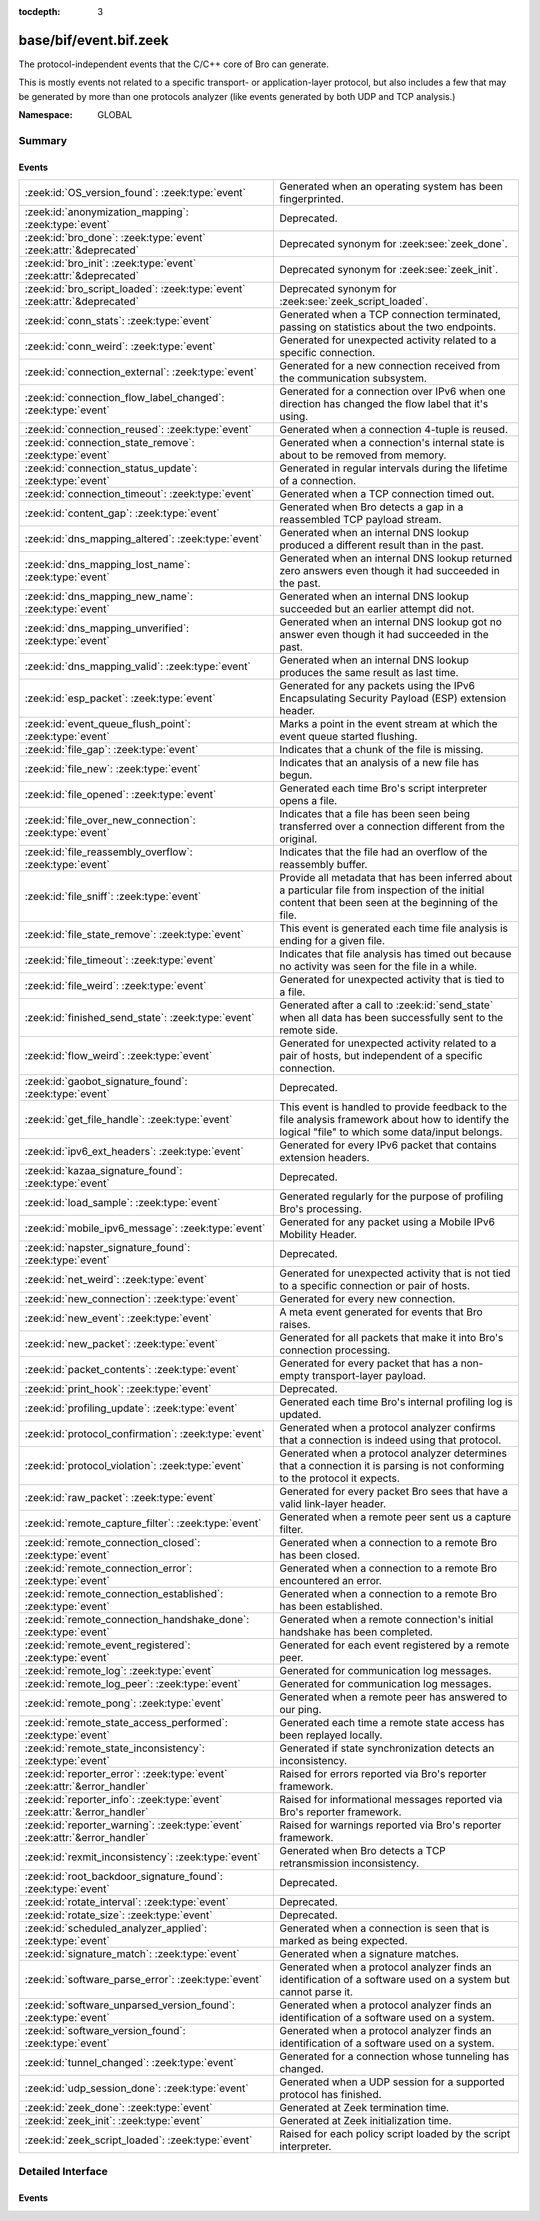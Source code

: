 :tocdepth: 3

base/bif/event.bif.zeek
=======================
.. zeek:namespace:: GLOBAL

The protocol-independent events that the C/C++ core of Bro can generate.

This is mostly events not related to a specific transport- or
application-layer protocol, but also includes a few that may be generated
by more than one protocols analyzer (like events generated by both UDP and
TCP analysis.)

:Namespace: GLOBAL

Summary
~~~~~~~
Events
######
=========================================================================== =============================================================================
:zeek:id:`OS_version_found`: :zeek:type:`event`                             Generated when an operating system has been fingerprinted.
:zeek:id:`anonymization_mapping`: :zeek:type:`event`                        Deprecated.
:zeek:id:`bro_done`: :zeek:type:`event` :zeek:attr:`&deprecated`            Deprecated synonym for :zeek:see:`zeek_done`.
:zeek:id:`bro_init`: :zeek:type:`event` :zeek:attr:`&deprecated`            Deprecated synonym for :zeek:see:`zeek_init`.
:zeek:id:`bro_script_loaded`: :zeek:type:`event` :zeek:attr:`&deprecated`   Deprecated synonym for :zeek:see:`zeek_script_loaded`.
:zeek:id:`conn_stats`: :zeek:type:`event`                                   Generated when a TCP connection terminated, passing on statistics about the
                                                                            two endpoints.
:zeek:id:`conn_weird`: :zeek:type:`event`                                   Generated for unexpected activity related to a specific connection.
:zeek:id:`connection_external`: :zeek:type:`event`                          Generated for a new connection received from the communication subsystem.
:zeek:id:`connection_flow_label_changed`: :zeek:type:`event`                Generated for a connection over IPv6 when one direction has changed
                                                                            the flow label that it's using.
:zeek:id:`connection_reused`: :zeek:type:`event`                            Generated when a connection 4-tuple is reused.
:zeek:id:`connection_state_remove`: :zeek:type:`event`                      Generated when a connection's internal state is about to be removed from
                                                                            memory.
:zeek:id:`connection_status_update`: :zeek:type:`event`                     Generated in regular intervals during the lifetime of a connection.
:zeek:id:`connection_timeout`: :zeek:type:`event`                           Generated when a TCP connection timed out.
:zeek:id:`content_gap`: :zeek:type:`event`                                  Generated when Bro detects a gap in a reassembled TCP payload stream.
:zeek:id:`dns_mapping_altered`: :zeek:type:`event`                          Generated when an internal DNS lookup produced a different result than in
                                                                            the past.
:zeek:id:`dns_mapping_lost_name`: :zeek:type:`event`                        Generated when an internal DNS lookup returned zero answers even though it
                                                                            had succeeded in the past.
:zeek:id:`dns_mapping_new_name`: :zeek:type:`event`                         Generated when an internal DNS lookup succeeded but an earlier attempt
                                                                            did not.
:zeek:id:`dns_mapping_unverified`: :zeek:type:`event`                       Generated when an internal DNS lookup got no answer even though it had
                                                                            succeeded in the past.
:zeek:id:`dns_mapping_valid`: :zeek:type:`event`                            Generated when an internal DNS lookup produces the same result as last time.
:zeek:id:`esp_packet`: :zeek:type:`event`                                   Generated for any packets using the IPv6 Encapsulating Security Payload (ESP)
                                                                            extension header.
:zeek:id:`event_queue_flush_point`: :zeek:type:`event`                      Marks a point in the event stream at which the event queue started flushing.
:zeek:id:`file_gap`: :zeek:type:`event`                                     Indicates that a chunk of the file is missing.
:zeek:id:`file_new`: :zeek:type:`event`                                     Indicates that an analysis of a new file has begun.
:zeek:id:`file_opened`: :zeek:type:`event`                                  Generated each time Bro's script interpreter opens a file.
:zeek:id:`file_over_new_connection`: :zeek:type:`event`                     Indicates that a file has been seen being transferred over a connection
                                                                            different from the original.
:zeek:id:`file_reassembly_overflow`: :zeek:type:`event`                     Indicates that the file had an overflow of the reassembly buffer.
:zeek:id:`file_sniff`: :zeek:type:`event`                                   Provide all metadata that has been inferred about a particular file
                                                                            from inspection of the initial content that been seen at the beginning
                                                                            of the file.
:zeek:id:`file_state_remove`: :zeek:type:`event`                            This event is generated each time file analysis is ending for a given file.
:zeek:id:`file_timeout`: :zeek:type:`event`                                 Indicates that file analysis has timed out because no activity was seen
                                                                            for the file in a while.
:zeek:id:`file_weird`: :zeek:type:`event`                                   Generated for unexpected activity that is tied to a file.
:zeek:id:`finished_send_state`: :zeek:type:`event`                          Generated after a call to :zeek:id:`send_state` when all data has been
                                                                            successfully sent to the remote side.
:zeek:id:`flow_weird`: :zeek:type:`event`                                   Generated for unexpected activity related to a pair of hosts, but independent
                                                                            of a specific connection.
:zeek:id:`gaobot_signature_found`: :zeek:type:`event`                       Deprecated.
:zeek:id:`get_file_handle`: :zeek:type:`event`                              This event is handled to provide feedback to the file analysis framework
                                                                            about how to identify the logical "file" to which some data/input
                                                                            belongs.
:zeek:id:`ipv6_ext_headers`: :zeek:type:`event`                             Generated for every IPv6 packet that contains extension headers.
:zeek:id:`kazaa_signature_found`: :zeek:type:`event`                        Deprecated.
:zeek:id:`load_sample`: :zeek:type:`event`                                  Generated regularly for the purpose of profiling Bro's processing.
:zeek:id:`mobile_ipv6_message`: :zeek:type:`event`                          Generated for any packet using a Mobile IPv6 Mobility Header.
:zeek:id:`napster_signature_found`: :zeek:type:`event`                      Deprecated.
:zeek:id:`net_weird`: :zeek:type:`event`                                    Generated for unexpected activity that is not tied to a specific connection
                                                                            or pair of hosts.
:zeek:id:`new_connection`: :zeek:type:`event`                               Generated for every new connection.
:zeek:id:`new_event`: :zeek:type:`event`                                    A meta event generated for events that Bro raises.
:zeek:id:`new_packet`: :zeek:type:`event`                                   Generated for all packets that make it into Bro's connection processing.
:zeek:id:`packet_contents`: :zeek:type:`event`                              Generated for every packet that has a non-empty transport-layer payload.
:zeek:id:`print_hook`: :zeek:type:`event`                                   Deprecated.
:zeek:id:`profiling_update`: :zeek:type:`event`                             Generated each time Bro's internal profiling log is updated.
:zeek:id:`protocol_confirmation`: :zeek:type:`event`                        Generated when a protocol analyzer confirms that a connection is indeed
                                                                            using that protocol.
:zeek:id:`protocol_violation`: :zeek:type:`event`                           Generated when a protocol analyzer determines that a connection it is parsing
                                                                            is not conforming to the protocol it expects.
:zeek:id:`raw_packet`: :zeek:type:`event`                                   Generated for every packet Bro sees that have a valid link-layer header.
:zeek:id:`remote_capture_filter`: :zeek:type:`event`                        Generated when a remote peer sent us a capture filter.
:zeek:id:`remote_connection_closed`: :zeek:type:`event`                     Generated when a connection to a remote Bro has been closed.
:zeek:id:`remote_connection_error`: :zeek:type:`event`                      Generated when a connection to a remote Bro encountered an error.
:zeek:id:`remote_connection_established`: :zeek:type:`event`                Generated when a connection to a remote Bro has been established.
:zeek:id:`remote_connection_handshake_done`: :zeek:type:`event`             Generated when a remote connection's initial handshake has been completed.
:zeek:id:`remote_event_registered`: :zeek:type:`event`                      Generated for each event registered by a remote peer.
:zeek:id:`remote_log`: :zeek:type:`event`                                   Generated for communication log messages.
:zeek:id:`remote_log_peer`: :zeek:type:`event`                              Generated for communication log messages.
:zeek:id:`remote_pong`: :zeek:type:`event`                                  Generated when a remote peer has answered to our ping.
:zeek:id:`remote_state_access_performed`: :zeek:type:`event`                Generated each time a remote state access has been replayed locally.
:zeek:id:`remote_state_inconsistency`: :zeek:type:`event`                   Generated if state synchronization detects an inconsistency.
:zeek:id:`reporter_error`: :zeek:type:`event` :zeek:attr:`&error_handler`   Raised for errors reported via Bro's reporter framework.
:zeek:id:`reporter_info`: :zeek:type:`event` :zeek:attr:`&error_handler`    Raised for informational messages reported via Bro's reporter framework.
:zeek:id:`reporter_warning`: :zeek:type:`event` :zeek:attr:`&error_handler` Raised for warnings reported via Bro's reporter framework.
:zeek:id:`rexmit_inconsistency`: :zeek:type:`event`                         Generated when Bro detects a TCP retransmission inconsistency.
:zeek:id:`root_backdoor_signature_found`: :zeek:type:`event`                Deprecated.
:zeek:id:`rotate_interval`: :zeek:type:`event`                              Deprecated.
:zeek:id:`rotate_size`: :zeek:type:`event`                                  Deprecated.
:zeek:id:`scheduled_analyzer_applied`: :zeek:type:`event`                   Generated when a connection is seen that is marked as being expected.
:zeek:id:`signature_match`: :zeek:type:`event`                              Generated when a signature matches.
:zeek:id:`software_parse_error`: :zeek:type:`event`                         Generated when a protocol analyzer finds an identification of a software
                                                                            used on a system but cannot parse it.
:zeek:id:`software_unparsed_version_found`: :zeek:type:`event`              Generated when a protocol analyzer finds an identification of a software
                                                                            used on a system.
:zeek:id:`software_version_found`: :zeek:type:`event`                       Generated when a protocol analyzer finds an identification of a software
                                                                            used on a system.
:zeek:id:`tunnel_changed`: :zeek:type:`event`                               Generated for a connection whose tunneling has changed.
:zeek:id:`udp_session_done`: :zeek:type:`event`                             Generated when a UDP session for a supported protocol has finished.
:zeek:id:`zeek_done`: :zeek:type:`event`                                    Generated at Zeek termination time.
:zeek:id:`zeek_init`: :zeek:type:`event`                                    Generated at Zeek initialization time.
:zeek:id:`zeek_script_loaded`: :zeek:type:`event`                           Raised for each policy script loaded by the script interpreter.
=========================================================================== =============================================================================


Detailed Interface
~~~~~~~~~~~~~~~~~~
Events
######
.. zeek:id:: OS_version_found

   :Type: :zeek:type:`event` (c: :zeek:type:`connection`, host: :zeek:type:`addr`, OS: :zeek:type:`OS_version`)

   Generated when an operating system has been fingerprinted. Bro uses `p0f
   <http://lcamtuf.coredump.cx/p0f.shtml>`__ to fingerprint endpoints passively,
   and it raises this event for each system identified. The p0f fingerprints are
   defined by :zeek:id:`passive_fingerprint_file`.
   

   :c: The connection.
   

   :host: The host running the reported OS.
   

   :OS: The OS version string.
   
   .. zeek:see:: passive_fingerprint_file software_parse_error
      software_version_found software_unparsed_version_found
      generate_OS_version_event

.. zeek:id:: anonymization_mapping

   :Type: :zeek:type:`event` (orig: :zeek:type:`addr`, mapped: :zeek:type:`addr`)

   Deprecated. Will be removed.

.. zeek:id:: bro_done

   :Type: :zeek:type:`event` ()
   :Attributes: :zeek:attr:`&deprecated`

   Deprecated synonym for :zeek:see:`zeek_done`.

.. zeek:id:: bro_init

   :Type: :zeek:type:`event` ()
   :Attributes: :zeek:attr:`&deprecated`

   Deprecated synonym for :zeek:see:`zeek_init`.

.. zeek:id:: bro_script_loaded

   :Type: :zeek:type:`event` (path: :zeek:type:`string`, level: :zeek:type:`count`)
   :Attributes: :zeek:attr:`&deprecated`

   Deprecated synonym for :zeek:see:`zeek_script_loaded`.

.. zeek:id:: conn_stats

   :Type: :zeek:type:`event` (c: :zeek:type:`connection`, os: :zeek:type:`endpoint_stats`, rs: :zeek:type:`endpoint_stats`)

   Generated when a TCP connection terminated, passing on statistics about the
   two endpoints. This event is always generated when Bro flushes the internal
   connection state, independent of how a connection terminates.
   

   :c: The connection.
   

   :os: Statistics for the originator endpoint.
   

   :rs: Statistics for the responder endpoint.
   
   .. zeek:see:: connection_state_remove

.. zeek:id:: conn_weird

   :Type: :zeek:type:`event` (name: :zeek:type:`string`, c: :zeek:type:`connection`, addl: :zeek:type:`string`)

   Generated for unexpected activity related to a specific connection.  When
   Bro's packet analysis encounters activity that does not conform to a
   protocol's specification, it raises one of the ``*_weird`` events to report
   that. This event is raised if the activity is tied directly to a specific
   connection.
   

   :name: A unique name for the specific type of "weird" situation. Bro's default
         scripts use this name in filtering policies that specify which
         "weirds" are worth reporting.
   

   :c: The corresponding connection.
   

   :addl: Optional additional context further describing the situation.
   
   .. zeek:see:: flow_weird net_weird file_weird
   
   .. note:: "Weird" activity is much more common in real-world network traffic
      than one would intuitively expect. While in principle, any protocol
      violation could be an attack attempt, it's much more likely that an
      endpoint's implementation interprets an RFC quite liberally.

.. zeek:id:: connection_external

   :Type: :zeek:type:`event` (c: :zeek:type:`connection`, tag: :zeek:type:`string`)

   Generated for a new connection received from the communication subsystem.
   Remote peers can inject packets into Bro's packet loop, for example via
   Broccoli.  The communication system
   raises this event with the first packet of a connection coming in this way.
   

   :c: The connection.
   

   :tag: TODO.

.. zeek:id:: connection_flow_label_changed

   :Type: :zeek:type:`event` (c: :zeek:type:`connection`, is_orig: :zeek:type:`bool`, old_label: :zeek:type:`count`, new_label: :zeek:type:`count`)

   Generated for a connection over IPv6 when one direction has changed
   the flow label that it's using.
   

   :c: The connection.
   

   :is_orig: True if the event is raised for the originator side.
   

   :old_label: The old flow label that the endpoint was using.
   

   :new_label: The new flow label that the endpoint is using.
   
   .. zeek:see:: connection_established new_connection

.. zeek:id:: connection_reused

   :Type: :zeek:type:`event` (c: :zeek:type:`connection`)

   Generated when a connection 4-tuple is reused. This event is raised when Bro
   sees a new TCP session or UDP flow using a 4-tuple matching that of an
   earlier connection it still considers active.
   

   :c: The connection.
   
   .. zeek:see:: connection_EOF connection_SYN_packet connection_attempt
      connection_established connection_external connection_finished
      connection_first_ACK connection_half_finished connection_partial_close
      connection_pending connection_rejected connection_reset connection_state_remove
      connection_status_update connection_timeout scheduled_analyzer_applied
      new_connection new_connection_contents partial_connection

.. zeek:id:: connection_state_remove

   :Type: :zeek:type:`event` (c: :zeek:type:`connection`)

   Generated when a connection's internal state is about to be removed from
   memory. Bro generates this event reliably once for every connection when it
   is about to delete the internal state. As such, the event is well-suited for
   script-level cleanup that needs to be performed for every connection.  This
   event is generated not only for TCP sessions but also for UDP and ICMP
   flows.
   

   :c: The connection.
   
   .. zeek:see:: connection_EOF connection_SYN_packet connection_attempt
      connection_established connection_external connection_finished
      connection_first_ACK connection_half_finished connection_partial_close
      connection_pending connection_rejected connection_reset connection_reused
      connection_status_update connection_timeout scheduled_analyzer_applied
      new_connection new_connection_contents partial_connection udp_inactivity_timeout
      tcp_inactivity_timeout icmp_inactivity_timeout conn_stats

.. zeek:id:: connection_status_update

   :Type: :zeek:type:`event` (c: :zeek:type:`connection`)

   Generated in regular intervals during the lifetime of a connection. The
   event is raised each ``connection_status_update_interval`` seconds
   and can be used to check conditions on a regular basis.
   

   :c: The connection.
   
   .. zeek:see:: connection_EOF connection_SYN_packet connection_attempt
      connection_established connection_external connection_finished
      connection_first_ACK connection_half_finished connection_partial_close
      connection_pending connection_rejected connection_reset connection_reused
      connection_state_remove  connection_timeout scheduled_analyzer_applied
      new_connection new_connection_contents partial_connection

.. zeek:id:: connection_timeout

   :Type: :zeek:type:`event` (c: :zeek:type:`connection`)

   Generated when a TCP connection timed out. This event is raised when
   no activity was seen for an interval of at least
   :zeek:id:`tcp_connection_linger`, and either one endpoint has already
   closed the connection or one side never became active.
   

   :c: The connection.
   
   .. zeek:see:: connection_EOF connection_SYN_packet connection_attempt
      connection_established connection_external connection_finished
      connection_first_ACK connection_half_finished connection_partial_close
      connection_pending connection_rejected connection_reset connection_reused
      connection_state_remove connection_status_update
      scheduled_analyzer_applied new_connection new_connection_contents
      partial_connection
   
   .. note::
   
      The precise semantics of this event can be unintuitive as it only
      covers a subset of cases where a connection times out. Often, handling
      :zeek:id:`connection_state_remove` is the better option. That one will be
      generated reliably when an interval of ``tcp_inactivity_timeout`` has
      passed without any activity seen (but also for all other ways a
      connection may terminate).

.. zeek:id:: content_gap

   :Type: :zeek:type:`event` (c: :zeek:type:`connection`, is_orig: :zeek:type:`bool`, seq: :zeek:type:`count`, length: :zeek:type:`count`)

   Generated when Bro detects a gap in a reassembled TCP payload stream. This
   event is raised when Bro, while reassembling a payload stream, determines
   that a chunk of payload is missing (e.g., because the responder has already
   acknowledged it, even though Bro didn't see it).
   

   :c: The connection.
   

   :is_orig: True if the gap is on the originator's side.
   

   :seq: The sequence number where the gap starts.
   

   :length: The number of bytes missing.
   
   .. note::
   
      Content gaps tend to occur occasionally for various reasons, including
      broken TCP stacks. If, however, one finds lots of them, that typically
      means that there is a problem with the monitoring infrastructure such as
      a tap dropping packets, split routing on the path, or reordering at the
      tap.

.. zeek:id:: dns_mapping_altered

   :Type: :zeek:type:`event` (dm: :zeek:type:`dns_mapping`, old_addrs: :zeek:type:`addr_set`, new_addrs: :zeek:type:`addr_set`)

   Generated when an internal DNS lookup produced a different result than in
   the past.  Bro keeps an internal DNS cache for host names and IP addresses
   it has already resolved. This event is generated when a subsequent lookup
   returns a different answer than we have stored in the cache.
   

   :dm: A record describing the new resolver result.
   

   :old_addrs: Addresses that used to be part of the returned set for the query
              described by *dm*, but are not anymore.
   

   :new_addrs: Addresses that were not part of the returned set for the query
              described by *dm*, but now are.
   
   .. zeek:see:: dns_mapping_lost_name dns_mapping_new_name dns_mapping_unverified
      dns_mapping_valid

.. zeek:id:: dns_mapping_lost_name

   :Type: :zeek:type:`event` (dm: :zeek:type:`dns_mapping`)

   Generated when an internal DNS lookup returned zero answers even though it
   had succeeded in the past. Bro keeps an internal DNS cache for host names
   and IP addresses it has already resolved. This event is generated when
   on a subsequent lookup we receive an answer that is empty even
   though we have already stored a result in the cache.
   

   :dm: A record describing the old resolver result.
   
   .. zeek:see:: dns_mapping_altered dns_mapping_new_name dns_mapping_unverified
      dns_mapping_valid

.. zeek:id:: dns_mapping_new_name

   :Type: :zeek:type:`event` (dm: :zeek:type:`dns_mapping`)

   Generated when an internal DNS lookup succeeded but an earlier attempt
   did not. Bro keeps an internal DNS cache for host names and IP
   addresses it has already resolved. This event is generated when a subsequent
   lookup produces an answer for a query that was marked as failed in the cache.
   

   :dm: A record describing the new resolver result.
   
   .. zeek:see:: dns_mapping_altered dns_mapping_lost_name dns_mapping_unverified
      dns_mapping_valid

.. zeek:id:: dns_mapping_unverified

   :Type: :zeek:type:`event` (dm: :zeek:type:`dns_mapping`)

   Generated when an internal DNS lookup got no answer even though it had
   succeeded in the past. Bro keeps an internal DNS cache for host names and IP
   addresses it has already resolved. This event is generated when a
   subsequent lookup does not produce an answer even though we have
   already stored a result in the cache.
   

   :dm: A record describing the old resolver result.
   
   .. zeek:see:: dns_mapping_altered dns_mapping_lost_name dns_mapping_new_name
      dns_mapping_valid

.. zeek:id:: dns_mapping_valid

   :Type: :zeek:type:`event` (dm: :zeek:type:`dns_mapping`)

   Generated when an internal DNS lookup produces the same result as last time.
   Bro keeps an internal DNS cache for host names and IP addresses it has
   already resolved. This event is generated when a subsequent lookup returns
   the same result as stored in the cache.
   

   :dm: A record describing the new resolver result (which matches the old one).
   
   .. zeek:see:: dns_mapping_altered dns_mapping_lost_name dns_mapping_new_name
      dns_mapping_unverified

.. zeek:id:: esp_packet

   :Type: :zeek:type:`event` (p: :zeek:type:`pkt_hdr`)

   Generated for any packets using the IPv6 Encapsulating Security Payload (ESP)
   extension header.
   

   :p: Information from the header of the packet that triggered the event.
   
   .. zeek:see:: new_packet tcp_packet ipv6_ext_headers

.. zeek:id:: event_queue_flush_point

   :Type: :zeek:type:`event` ()

   Marks a point in the event stream at which the event queue started flushing.

.. zeek:id:: file_gap

   :Type: :zeek:type:`event` (f: :zeek:type:`fa_file`, offset: :zeek:type:`count`, len: :zeek:type:`count`)

   Indicates that a chunk of the file is missing.
   

   :f: The file.
   

   :offset: The byte offset from the start of the file at which the gap begins.
   

   :len: The number of missing bytes.
   
   .. zeek:see:: file_new file_over_new_connection file_timeout
      file_sniff file_state_remove file_reassembly_overflow

.. zeek:id:: file_new

   :Type: :zeek:type:`event` (f: :zeek:type:`fa_file`)

   Indicates that an analysis of a new file has begun. The analysis can be
   augmented at this time via :zeek:see:`Files::add_analyzer`.
   

   :f: The file.
   
   .. zeek:see:: file_over_new_connection file_timeout file_gap
      file_sniff file_state_remove

.. zeek:id:: file_opened

   :Type: :zeek:type:`event` (f: :zeek:type:`file`)

   Generated each time Bro's script interpreter opens a file. This event is
   triggered only for files opened via :zeek:id:`open`, and in particular not for
   normal log files as created by log writers.
   

   :f: The opened file.

.. zeek:id:: file_over_new_connection

   :Type: :zeek:type:`event` (f: :zeek:type:`fa_file`, c: :zeek:type:`connection`, is_orig: :zeek:type:`bool`)

   Indicates that a file has been seen being transferred over a connection
   different from the original.
   

   :f: The file.
   

   :c: The new connection over which the file is seen being transferred.
   

   :is_orig: true if the originator of *c* is the one sending the file.
   
   .. zeek:see:: file_new file_timeout file_gap file_sniff
      file_state_remove

.. zeek:id:: file_reassembly_overflow

   :Type: :zeek:type:`event` (f: :zeek:type:`fa_file`, offset: :zeek:type:`count`, skipped: :zeek:type:`count`)

   Indicates that the file had an overflow of the reassembly buffer.
   This is a specialization of the :zeek:id:`file_gap` event.
   

   :f: The file.
   

   :offset: The byte offset from the start of the file at which the reassembly
           couldn't continue due to running out of reassembly buffer space.
   

   :skipped: The number of bytes of the file skipped over to flush some
            file data and get back under the reassembly buffer size limit.
            This value will also be represented as a gap.
   
   .. zeek:see:: file_new file_over_new_connection file_timeout
      file_sniff file_state_remove file_gap
      Files::enable_reassembler Files::reassembly_buffer_size
      Files::enable_reassembly Files::disable_reassembly
      Files::set_reassembly_buffer_size

.. zeek:id:: file_sniff

   :Type: :zeek:type:`event` (f: :zeek:type:`fa_file`, meta: :zeek:type:`fa_metadata`)

   Provide all metadata that has been inferred about a particular file
   from inspection of the initial content that been seen at the beginning
   of the file.  The analysis can be augmented at this time via
   :zeek:see:`Files::add_analyzer`.  The amount of data fed into the file
   sniffing can be increased or decreased by changing either
   :zeek:see:`default_file_bof_buffer_size` or the `bof_buffer_size` field
   in an `fa_file` record. The event will be raised even if content inspection
   has been unable to infer any metadata, in which case the fields in *meta*
   will be left all unset.
   

   :f: The file.
   

   :meta: Metadata that's been discovered about the file.
   
   .. zeek:see:: file_over_new_connection file_timeout file_gap
      file_state_remove

.. zeek:id:: file_state_remove

   :Type: :zeek:type:`event` (f: :zeek:type:`fa_file`)

   This event is generated each time file analysis is ending for a given file.
   

   :f: The file.
   
   .. zeek:see:: file_new file_over_new_connection file_timeout file_gap
      file_sniff

.. zeek:id:: file_timeout

   :Type: :zeek:type:`event` (f: :zeek:type:`fa_file`)

   Indicates that file analysis has timed out because no activity was seen
   for the file in a while.
   

   :f: The file.
   
   .. zeek:see:: file_new file_over_new_connection file_gap
      file_sniff file_state_remove default_file_timeout_interval
      Files::set_timeout_interval

.. zeek:id:: file_weird

   :Type: :zeek:type:`event` (name: :zeek:type:`string`, f: :zeek:type:`fa_file`, addl: :zeek:type:`string`)

   Generated for unexpected activity that is tied to a file.
   When Bro's packet analysis encounters activity that
   does not conform to a protocol's specification, it raises one of the
   ``*_weird`` events to report that.
   

   :name: A unique name for the specific type of "weird" situation. Bro's default
         scripts use this name in filtering policies that specify which
         "weirds" are worth reporting.
   

   :f: The corresponding file.
   

   :addl: Additional information related to the weird.
   
   .. zeek:see:: flow_weird net_weird conn_weird
   
   .. note:: "Weird" activity is much more common in real-world network traffic
      than one would intuitively expect. While in principle, any protocol
      violation could be an attack attempt, it's much more likely that an
      endpoint's implementation interprets an RFC quite liberally.

.. zeek:id:: finished_send_state

   :Type: :zeek:type:`event` (p: :zeek:type:`event_peer`)

   Generated after a call to :zeek:id:`send_state` when all data has been
   successfully sent to the remote side. While this event is
   intended primarily for use by Bro's communication framework, it can also
   trigger additional code if helpful.
   

   :p: A record describing the remote peer.
   
   .. zeek:see:: remote_capture_filter remote_connection_closed
      remote_connection_error remote_connection_established
      remote_connection_handshake_done remote_event_registered remote_log remote_pong
      remote_state_access_performed remote_state_inconsistency print_hook

.. zeek:id:: flow_weird

   :Type: :zeek:type:`event` (name: :zeek:type:`string`, src: :zeek:type:`addr`, dst: :zeek:type:`addr`)

   Generated for unexpected activity related to a pair of hosts, but independent
   of a specific connection.  When Bro's packet analysis encounters activity
   that does not conform to a protocol's specification, it raises one of
   the ``*_weird`` events to report that. This event is raised if the activity
   is related to a pair of hosts, yet not to a specific connection between
   them.
   

   :name: A unique name for the specific type of "weird" situation. Bro's default
         scripts use this name in filtering policies that specify which
         "weirds" are worth reporting.
   

   :src: The source address corresponding to the activity.
   

   :dst: The destination address corresponding to the activity.
   
   .. zeek:see:: conn_weird net_weird file_weird
   
   .. note:: "Weird" activity is much more common in real-world network traffic
      than one would intuitively expect. While in principle, any protocol
      violation could be an attack attempt, it's much more likely that an
      endpoint's implementation interprets an RFC quite liberally.

.. zeek:id:: gaobot_signature_found

   :Type: :zeek:type:`event` (c: :zeek:type:`connection`)

   Deprecated. Will be removed.

.. zeek:id:: get_file_handle

   :Type: :zeek:type:`event` (tag: :zeek:type:`Analyzer::Tag`, c: :zeek:type:`connection`, is_orig: :zeek:type:`bool`)

   This event is handled to provide feedback to the file analysis framework
   about how to identify the logical "file" to which some data/input
   belongs.  All incoming data to the framework is buffered, and depends
   on a handler for this event to return a string value that uniquely
   identifies a file.  Among all handlers of this event, the last one to
   call :zeek:see:`set_file_handle` will "win".
   

   :tag: The analyzer which is carrying the file data.
   

   :c: The connection which is carrying the file data.
   

   :is_orig: The direction the file data is flowing over the connection.
   
   .. zeek:see:: set_file_handle

.. zeek:id:: ipv6_ext_headers

   :Type: :zeek:type:`event` (c: :zeek:type:`connection`, p: :zeek:type:`pkt_hdr`)

   Generated for every IPv6 packet that contains extension headers.
   This is potentially an expensive event to handle if analysing IPv6 traffic
   that happens to utilize extension headers frequently.
   

   :c: The connection the packet is part of.
   

   :p: Information from the header of the packet that triggered the event.
   
   .. zeek:see:: new_packet tcp_packet packet_contents esp_packet

.. zeek:id:: kazaa_signature_found

   :Type: :zeek:type:`event` (c: :zeek:type:`connection`)

   Deprecated. Will be removed.

.. zeek:id:: load_sample

   :Type: :zeek:type:`event` (samples: :zeek:type:`load_sample_info`, CPU: :zeek:type:`interval`, dmem: :zeek:type:`int`)

   Generated regularly for the purpose of profiling Bro's processing. This event
   is raised for every :zeek:id:`load_sample_freq` packet. For these packets,
   Bro records script-level functions executed during their processing as well
   as further internal locations. By sampling the processing in this form, one
   can understand where Bro spends its time.
   

   :samples: A set with functions and locations seen during the processing of
            the sampled packet.
   

   :CPU: The CPU time spent on processing the sampled packet.
   

   :dmem: The difference in memory usage caused by processing the sampled packet.

.. zeek:id:: mobile_ipv6_message

   :Type: :zeek:type:`event` (p: :zeek:type:`pkt_hdr`)

   Generated for any packet using a Mobile IPv6 Mobility Header.
   

   :p: Information from the header of the packet that triggered the event.
   
   .. zeek:see:: new_packet tcp_packet ipv6_ext_headers

.. zeek:id:: napster_signature_found

   :Type: :zeek:type:`event` (c: :zeek:type:`connection`)

   Deprecated. Will be removed.

.. zeek:id:: net_weird

   :Type: :zeek:type:`event` (name: :zeek:type:`string`)

   Generated for unexpected activity that is not tied to a specific connection
   or pair of hosts. When Bro's packet analysis encounters activity that
   does not conform to a protocol's specification, it raises one of the
   ``*_weird`` events to report that. This event is raised if the activity is
   not tied directly to a specific connection or pair of hosts.
   

   :name: A unique name for the specific type of "weird" situation. Bro's default
         scripts use this name in filtering policies that specify which
         "weirds" are worth reporting.
   
   .. zeek:see:: flow_weird file_weird
   
   .. note:: "Weird" activity is much more common in real-world network traffic
      than one would intuitively expect. While in principle, any protocol
      violation could be an attack attempt, it's much more likely that an
      endpoint's implementation interprets an RFC quite liberally.

.. zeek:id:: new_connection

   :Type: :zeek:type:`event` (c: :zeek:type:`connection`)

   Generated for every new connection. This event is raised with the first
   packet of a previously unknown connection. Bro uses a flow-based definition
   of "connection" here that includes not only TCP sessions but also UDP and
   ICMP flows.
   

   :c: The connection.
   
   .. zeek:see:: connection_EOF connection_SYN_packet connection_attempt
      connection_established connection_external connection_finished
      connection_first_ACK connection_half_finished connection_partial_close
      connection_pending connection_rejected connection_reset connection_reused
      connection_state_remove connection_status_update connection_timeout
      scheduled_analyzer_applied new_connection_contents partial_connection
   
   .. note::
   
      Handling this event is potentially expensive. For example, during a SYN
      flooding attack, every spoofed SYN packet will lead to a new
      event.

.. zeek:id:: new_event

   :Type: :zeek:type:`event` (name: :zeek:type:`string`, params: :zeek:type:`call_argument_vector`)

   A meta event generated for events that Bro raises. This will report all
   events for which at least one handler is defined.
   
   Note that handling this meta event is expensive and should be limited to
   debugging purposes.
   

   :name: The name of the event.
   

   :params: The event's parameters.

.. zeek:id:: new_packet

   :Type: :zeek:type:`event` (c: :zeek:type:`connection`, p: :zeek:type:`pkt_hdr`)

   Generated for all packets that make it into Bro's connection processing. In
   contrast to :zeek:id:`raw_packet` this filters out some more packets that don't
   pass certain sanity checks.
   
   This is a very low-level and expensive event that should be avoided when at all
   possible. It's usually infeasible to handle when processing even medium volumes
   of traffic in real-time. That said, if you work from a trace and want to do some
   packet-level analysis, it may come in handy.
   

   :c: The connection the packet is part of.
   

   :p: Information from the header of the packet that triggered the event.
   
   .. zeek:see:: tcp_packet packet_contents raw_packet

.. zeek:id:: packet_contents

   :Type: :zeek:type:`event` (c: :zeek:type:`connection`, contents: :zeek:type:`string`)

   Generated for every packet that has a non-empty transport-layer payload.
   This is a very low-level and expensive event that should be avoided when
   at all possible.  It's usually infeasible to handle when processing even
   medium volumes of traffic in real-time. It's even worse than
   :zeek:id:`new_packet`. That said, if you work from a trace and want to
   do some packet-level analysis, it may come in handy.
   

   :c: The connection the packet is part of.
   

   :contents: The raw transport-layer payload.
   
   .. zeek:see:: new_packet tcp_packet

.. zeek:id:: print_hook

   :Type: :zeek:type:`event` (f: :zeek:type:`file`, s: :zeek:type:`string`)

   Deprecated. Will be removed.

.. zeek:id:: profiling_update

   :Type: :zeek:type:`event` (f: :zeek:type:`file`, expensive: :zeek:type:`bool`)

   Generated each time Bro's internal profiling log is updated. The file is
   defined by :zeek:id:`profiling_file`, and its update frequency by
   :zeek:id:`profiling_interval` and :zeek:id:`expensive_profiling_multiple`.
   

   :f: The profiling file.
   

   :expensive: True if this event corresponds to heavier-weight profiling as
              indicated by the :zeek:id:`expensive_profiling_multiple` variable.
   
   .. zeek:see::  profiling_interval expensive_profiling_multiple

.. zeek:id:: protocol_confirmation

   :Type: :zeek:type:`event` (c: :zeek:type:`connection`, atype: :zeek:type:`Analyzer::Tag`, aid: :zeek:type:`count`)

   Generated when a protocol analyzer confirms that a connection is indeed
   using that protocol. Bro's dynamic protocol detection heuristically activates
   analyzers as soon as it believes a connection *could* be using a particular
   protocol. It is then left to the corresponding analyzer to verify whether
   that is indeed the case; if so, this event will be generated.
   

   :c: The connection.
   

   :atype: The type of the analyzer confirming that its protocol is in
          use. The value is one of the ``Analyzer::ANALYZER_*`` constants. For example,
          ``Analyzer::ANALYZER_HTTP`` means the HTTP analyzer determined that it's indeed
          parsing an HTTP connection.
   

   :aid:   A unique integer ID identifying the specific *instance* of the
          analyzer *atype*  that is analyzing the connection ``c``. The ID can
          be used to reference the analyzer when using builtin functions like
          :zeek:id:`disable_analyzer`.
   
   .. zeek:see:: protocol_violation
   
   .. note::
   
      Bro's default scripts use this event to determine the ``service`` column
      of :zeek:type:`Conn::Info`: once confirmed, the protocol will be listed
      there (and thus in ``conn.log``).

.. zeek:id:: protocol_violation

   :Type: :zeek:type:`event` (c: :zeek:type:`connection`, atype: :zeek:type:`Analyzer::Tag`, aid: :zeek:type:`count`, reason: :zeek:type:`string`)

   Generated when a protocol analyzer determines that a connection it is parsing
   is not conforming to the protocol it expects. Bro's dynamic protocol
   detection heuristically activates analyzers as soon as it believes a
   connection *could* be using a particular protocol. It is then left to the
   corresponding analyzer to verify whether that is indeed the case; if not,
   the analyzer will trigger this event.
   

   :c: The connection.
   

   :atype: The type of the analyzer confirming that its protocol is in
          use. The value is one of the ``Analyzer::ANALYZER_*`` constants. For example,
          ``Analyzer::ANALYZER_HTTP`` means the HTTP analyzer determined that it's indeed
          parsing an HTTP connection.
   

   :aid:   A unique integer ID identifying the specific *instance* of the
          analyzer *atype*  that is analyzing the connection ``c``. The ID can
          be used to reference the analyzer when using builtin functions like
          :zeek:id:`disable_analyzer`.
   

   :reason: TODO.
   
   .. zeek:see:: protocol_confirmation
   
   .. note::
   
      Bro's default scripts use this event to disable an analyzer via
      :zeek:id:`disable_analyzer` if it's parsing the wrong protocol. That's
      however a script-level decision and not done automatically by the event
      engine.

.. zeek:id:: raw_packet

   :Type: :zeek:type:`event` (p: :zeek:type:`raw_pkt_hdr`)

   Generated for every packet Bro sees that have a valid link-layer header. This
   is a very very low-level and expensive event that should be avoided when at all
   possible. It's usually infeasible to handle when processing even medium volumes
   of traffic in real-time. That said, if you work from a trace and want to do some
   packet-level analysis, it may come in handy.
   

   :p: Information from the header of the packet that triggered the event.
   
   .. zeek:see:: new_packet packet_contents

.. zeek:id:: remote_capture_filter

   :Type: :zeek:type:`event` (p: :zeek:type:`event_peer`, filter: :zeek:type:`string`)

   Generated when a remote peer sent us a capture filter. While this event is
   intended primarily for use by Bro's communication framework, it can also
   trigger additional code if helpful.
   

   :p: A record describing the peer.
   

   :filter: The filter string sent by the peer.
   
   .. zeek:see::  remote_connection_closed remote_connection_error
      remote_connection_established remote_connection_handshake_done
      remote_event_registered remote_log remote_pong remote_state_access_performed
      remote_state_inconsistency print_hook

.. zeek:id:: remote_connection_closed

   :Type: :zeek:type:`event` (p: :zeek:type:`event_peer`)

   Generated when a connection to a remote Bro has been closed. This event is
   intended primarily for use by Bro's communication framework, but it can
   also trigger additional code if helpful.
   

   :p: A record describing the peer.
   
   .. zeek:see:: remote_capture_filter  remote_connection_error
      remote_connection_established remote_connection_handshake_done
      remote_event_registered remote_log remote_pong remote_state_access_performed
      remote_state_inconsistency print_hook

.. zeek:id:: remote_connection_error

   :Type: :zeek:type:`event` (p: :zeek:type:`event_peer`, reason: :zeek:type:`string`)

   Generated when a connection to a remote Bro encountered an error. This event
   is intended primarily for use by Bro's communication framework, but it can
   also trigger additional code if helpful.
   

   :p: A record describing the peer.
   

   :reason: A textual description of the error.
   
   .. zeek:see:: remote_capture_filter remote_connection_closed
      remote_connection_established remote_connection_handshake_done
      remote_event_registered remote_log remote_pong remote_state_access_performed
      remote_state_inconsistency print_hook

.. zeek:id:: remote_connection_established

   :Type: :zeek:type:`event` (p: :zeek:type:`event_peer`)

   Generated when a connection to a remote Bro has been established. This event
   is intended primarily for use by Bro's communication framework, but it can
   also trigger additional code if helpful.
   

   :p: A record describing the peer.
   
   .. zeek:see:: remote_capture_filter remote_connection_closed remote_connection_error
      remote_connection_handshake_done remote_event_registered remote_log remote_pong
      remote_state_access_performed remote_state_inconsistency print_hook

.. zeek:id:: remote_connection_handshake_done

   :Type: :zeek:type:`event` (p: :zeek:type:`event_peer`)

   Generated when a remote connection's initial handshake has been completed.
   This event is intended primarily for use by Bro's communication framework,
   but it can also trigger additional code if helpful.
   

   :p: A record describing the peer.
   
   .. zeek:see:: remote_capture_filter remote_connection_closed remote_connection_error
      remote_connection_established remote_event_registered remote_log remote_pong
      remote_state_access_performed remote_state_inconsistency print_hook

.. zeek:id:: remote_event_registered

   :Type: :zeek:type:`event` (p: :zeek:type:`event_peer`, name: :zeek:type:`string`)

   Generated for each event registered by a remote peer. This event is intended
   primarily for use by Bro's communication framework, but it can also trigger
   additional code if helpful.
   

   :p: A record describing the peer.
   

   :name: TODO.
   
   .. zeek:see:: remote_capture_filter remote_connection_closed
      remote_connection_error remote_connection_established
      remote_connection_handshake_done remote_log remote_pong
      remote_state_access_performed remote_state_inconsistency print_hook

.. zeek:id:: remote_log

   :Type: :zeek:type:`event` (level: :zeek:type:`count`, src: :zeek:type:`count`, msg: :zeek:type:`string`)

   Generated for communication log messages. While this event is
   intended primarily for use by Bro's communication framework, it can also
   trigger additional code if helpful.
   

   :level: The log level, which is either :zeek:id:`REMOTE_LOG_INFO` or
          :zeek:id:`REMOTE_LOG_ERROR`.
   

   :src: The component of the communication system that logged the message.
        Currently, this will be one of :zeek:id:`REMOTE_SRC_CHILD` (Bro's
        child process), :zeek:id:`REMOTE_SRC_PARENT` (Bro's main process), or
        :zeek:id:`REMOTE_SRC_SCRIPT` (the script level).
   

   :msg: The message logged.
   
   .. zeek:see:: remote_capture_filter remote_connection_closed remote_connection_error
      remote_connection_established remote_connection_handshake_done
      remote_event_registered  remote_pong remote_state_access_performed
      remote_state_inconsistency print_hook remote_log_peer

.. zeek:id:: remote_log_peer

   :Type: :zeek:type:`event` (p: :zeek:type:`event_peer`, level: :zeek:type:`count`, src: :zeek:type:`count`, msg: :zeek:type:`string`)

   Generated for communication log messages. While this event is
   intended primarily for use by Bro's communication framework, it can also
   trigger additional code if helpful.  This event is equivalent to
   :zeek:see:`remote_log` except the message is with respect to a certain peer.
   

   :p: A record describing the remote peer.
   

   :level: The log level, which is either :zeek:id:`REMOTE_LOG_INFO` or
          :zeek:id:`REMOTE_LOG_ERROR`.
   

   :src: The component of the communication system that logged the message.
        Currently, this will be one of :zeek:id:`REMOTE_SRC_CHILD` (Bro's
        child process), :zeek:id:`REMOTE_SRC_PARENT` (Bro's main process), or
        :zeek:id:`REMOTE_SRC_SCRIPT` (the script level).
   

   :msg: The message logged.
   
   .. zeek:see:: remote_capture_filter remote_connection_closed remote_connection_error
      remote_connection_established remote_connection_handshake_done
      remote_event_registered  remote_pong remote_state_access_performed
      remote_state_inconsistency print_hook remote_log

.. zeek:id:: remote_pong

   :Type: :zeek:type:`event` (p: :zeek:type:`event_peer`, seq: :zeek:type:`count`, d1: :zeek:type:`interval`, d2: :zeek:type:`interval`, d3: :zeek:type:`interval`)

   Generated when a remote peer has answered to our ping. This event is part of
   Bro's infrastructure for measuring communication latency. One can send a ping
   by calling :zeek:id:`send_ping` and when a corresponding reply is received,
   this event will be raised.
   

   :p: The peer sending us the pong.
   

   :seq: The sequence number passed to the original :zeek:id:`send_ping` call.
        The number is sent back by the peer in its response.
   

   :d1: The time interval between sending the ping and receiving the pong. This
       is the latency of the complete path.
   

   :d2: The time interval between sending out the ping to the network and its
       reception at the peer. This is the network latency.
   

   :d3: The time interval between when the peer's child process received the
       ping and when its parent process sent the pong. This is the
       processing latency at the peer.
   
   .. zeek:see:: remote_capture_filter remote_connection_closed remote_connection_error
      remote_connection_established remote_connection_handshake_done
      remote_event_registered remote_log  remote_state_access_performed
      remote_state_inconsistency print_hook

.. zeek:id:: remote_state_access_performed

   :Type: :zeek:type:`event` (id: :zeek:type:`string`, v: :zeek:type:`any`)

   Generated each time a remote state access has been replayed locally. This
   event is primarily intended for debugging.
   

   :id: The name of the Bro script variable that's being operated on.
   

   :v: The new value of the variable.
   
   .. zeek:see:: remote_capture_filter remote_connection_closed remote_connection_error
      remote_connection_established remote_connection_handshake_done
      remote_event_registered remote_log remote_pong remote_state_inconsistency
      print_hook

.. zeek:id:: remote_state_inconsistency

   :Type: :zeek:type:`event` (operation: :zeek:type:`string`, id: :zeek:type:`string`, expected_old: :zeek:type:`string`, real_old: :zeek:type:`string`)

   Generated if state synchronization detects an inconsistency.  While this
   event is intended primarily for use by Bro's communication framework, it can
   also trigger additional code if helpful. This event is only raised if
   :zeek:id:`remote_check_sync_consistency` is false.
   

   :operation: The textual description of the state operation performed.
   

   :id: The name of the Bro script identifier that was operated on.
   

   :expected_old: A textual representation of the value of *id* that was
                 expected to be found before the operation was carried out.
   

   :real_old: A textual representation of the value of *id* that was actually
             found before the operation was carried out. The difference between
             *real_old* and *expected_old* is the inconsistency being reported.
   
   .. zeek:see:: remote_capture_filter remote_connection_closed
      remote_connection_error remote_connection_established
      remote_connection_handshake_done remote_event_registered remote_log remote_pong
      remote_state_access_performed print_hook remote_check_sync_consistency

.. zeek:id:: reporter_error

   :Type: :zeek:type:`event` (t: :zeek:type:`time`, msg: :zeek:type:`string`, location: :zeek:type:`string`)
   :Attributes: :zeek:attr:`&error_handler`

   Raised for errors reported via Bro's reporter framework. Such messages may
   be generated internally by the event engine and also by other scripts calling
   :zeek:id:`Reporter::error`.
   

   :t: The time the error was passed to the reporter.
   

   :msg: The error message.
   

   :location: A (potentially empty) string describing a location associated with
       the error.
   
   .. zeek:see:: reporter_info reporter_warning Reporter::info Reporter::warning
      Reporter::error
   
   .. note:: Bro will not call reporter events recursively. If the handler of
      any reporter event triggers a new reporter message itself, the output
      will go to ``stderr`` instead.

.. zeek:id:: reporter_info

   :Type: :zeek:type:`event` (t: :zeek:type:`time`, msg: :zeek:type:`string`, location: :zeek:type:`string`)
   :Attributes: :zeek:attr:`&error_handler`

   Raised for informational messages reported via Bro's reporter framework. Such
   messages may be generated internally by the event engine and also by other
   scripts calling :zeek:id:`Reporter::info`.
   

   :t: The time the message was passed to the reporter.
   

   :msg: The message itself.
   

   :location: A (potentially empty) string describing a location associated with
             the message.
   
   .. zeek:see:: reporter_warning reporter_error Reporter::info Reporter::warning
      Reporter::error
   
   .. note:: Bro will not call reporter events recursively. If the handler of
      any reporter event triggers a new reporter message itself, the output
      will go to ``stderr`` instead.

.. zeek:id:: reporter_warning

   :Type: :zeek:type:`event` (t: :zeek:type:`time`, msg: :zeek:type:`string`, location: :zeek:type:`string`)
   :Attributes: :zeek:attr:`&error_handler`

   Raised for warnings reported via Bro's reporter framework. Such messages may
   be generated internally by the event engine and also by other scripts calling
   :zeek:id:`Reporter::warning`.
   

   :t: The time the warning was passed to the reporter.
   

   :msg: The warning message.
   

   :location: A (potentially empty) string describing a location associated with
       the warning.
   
   .. zeek:see:: reporter_info reporter_error Reporter::info Reporter::warning
      Reporter::error
   
   .. note:: Bro will not call reporter events recursively. If the handler of
      any reporter event triggers a new reporter message itself, the output
      will go to ``stderr`` instead.

.. zeek:id:: rexmit_inconsistency

   :Type: :zeek:type:`event` (c: :zeek:type:`connection`, t1: :zeek:type:`string`, t2: :zeek:type:`string`, tcp_flags: :zeek:type:`string`)

   Generated when Bro detects a TCP retransmission inconsistency. When
   reassembling a TCP stream, Bro buffers all payload until it sees the
   responder acking it. If during that time, the sender resends a chunk of
   payload but with different content than originally, this event will be
   raised. In addition, if :zeek:id:`tcp_max_old_segments` is larger than zero,
   mismatches with that older still-buffered data will likewise trigger the event.
   

   :c: The connection showing the inconsistency.
   

   :t1: The original payload.
   

   :t2: The new payload.
   

   :tcp_flags: A string with the TCP flags of the packet triggering the
              inconsistency. In the string, each character corresponds to one
              set flag, as follows: ``S`` -> SYN; ``F`` -> FIN; ``R`` -> RST;
              ``A`` -> ACK; ``P`` -> PUSH. This string will not always be set,
              only if the information is available; it's "best effort".
   
   .. zeek:see:: tcp_rexmit tcp_contents

.. zeek:id:: root_backdoor_signature_found

   :Type: :zeek:type:`event` (c: :zeek:type:`connection`)

   Deprecated. Will be removed.

.. zeek:id:: rotate_interval

   :Type: :zeek:type:`event` (f: :zeek:type:`file`)

   Deprecated. Will be removed.

.. zeek:id:: rotate_size

   :Type: :zeek:type:`event` (f: :zeek:type:`file`)

   Deprecated. Will be removed.

.. zeek:id:: scheduled_analyzer_applied

   :Type: :zeek:type:`event` (c: :zeek:type:`connection`, a: :zeek:type:`Analyzer::Tag`)

   Generated when a connection is seen that is marked as being expected.
   The function :zeek:id:`Analyzer::schedule_analyzer` tells Bro to expect a
   particular connection to come up, and which analyzer to associate with it.
   Once the first packet of such a connection is indeed seen, this event is
   raised.
   

   :c: The connection.
   

   :a: The analyzer that was scheduled for the connection with the
      :zeek:id:`Analyzer::schedule_analyzer` call. When the event is raised, that
      analyzer will already have been activated to process the connection. The
      ``count`` is one of the ``ANALYZER_*`` constants, e.g., ``ANALYZER_HTTP``.
   
   .. zeek:see:: connection_EOF connection_SYN_packet connection_attempt
      connection_established connection_external connection_finished
      connection_first_ACK connection_half_finished connection_partial_close
      connection_pending connection_rejected connection_reset connection_reused
      connection_state_remove connection_status_update connection_timeout
      new_connection new_connection_contents partial_connection
   
   .. todo:: We don't have a good way to document the automatically generated
      ``ANALYZER_*`` constants right now.

.. zeek:id:: signature_match

   :Type: :zeek:type:`event` (state: :zeek:type:`signature_state`, msg: :zeek:type:`string`, data: :zeek:type:`string`)

   Generated when a signature matches. Bro's signature engine provides
   high-performance pattern matching separately from the normal script
   processing. If a signature with an ``event`` action matches, this event is
   raised.
   
   See the :doc:`user manual </frameworks/signatures>` for more information
   about Bro's signature engine.
   

   :state: Context about the match, including which signatures triggered the
          event and the connection for which the match was found.
   

   :msg: The message passed to the ``event`` signature action.
   

   :data: The last chunk of input that triggered the match. Note that the
         specifics here are not well-defined as Bro does not buffer any input.
         If a match is split across packet boundaries, only the last chunk
         triggering the match will be passed on to the event.

.. zeek:id:: software_parse_error

   :Type: :zeek:type:`event` (c: :zeek:type:`connection`, host: :zeek:type:`addr`, descr: :zeek:type:`string`)

   Generated when a protocol analyzer finds an identification of a software
   used on a system but cannot parse it. This is a protocol-independent event
   that is fed by different analyzers. For example, the HTTP analyzer reports
   user-agent and server software by raising this event if it cannot parse them
   directly (if it can :zeek:id:`software_version_found` will be generated
   instead).
   

   :c: The connection.
   

   :host: The host running the reported software.
   

   :descr: The raw (unparsed) software identification string as extracted from
          the protocol.
   
   .. zeek:see:: software_version_found software_unparsed_version_found
      OS_version_found

.. zeek:id:: software_unparsed_version_found

   :Type: :zeek:type:`event` (c: :zeek:type:`connection`, host: :zeek:type:`addr`, str: :zeek:type:`string`)

   Generated when a protocol analyzer finds an identification of a software
   used on a system. This is a protocol-independent event that is fed by
   different analyzers. For example, the HTTP analyzer reports user-agent and
   server software by raising this event. Different from
   :zeek:id:`software_version_found`  and :zeek:id:`software_parse_error`, this
   event is always raised, independent of whether Bro can parse the version
   string.
   

   :c: The connection.
   

   :host: The host running the reported software.
   

   :str: The software identification string as extracted from the protocol.
   
   .. zeek:see:: software_parse_error software_version_found OS_version_found

.. zeek:id:: software_version_found

   :Type: :zeek:type:`event` (c: :zeek:type:`connection`, host: :zeek:type:`addr`, s: :zeek:type:`software`, descr: :zeek:type:`string`)

   Generated when a protocol analyzer finds an identification of a software
   used on a system. This is a protocol-independent event that is fed by
   different analyzers. For example, the HTTP analyzer reports user-agent and
   server software by raising this event, assuming it can parse it (if not,
   :zeek:id:`software_parse_error` will be generated instead).
   

   :c: The connection.
   

   :host: The host running the reported software.
   

   :s: A description of the software found.
   

   :descr: The raw (unparsed) software identification string as extracted from
          the protocol.
   
   .. zeek:see:: software_parse_error software_unparsed_version_found OS_version_found

.. zeek:id:: tunnel_changed

   :Type: :zeek:type:`event` (c: :zeek:type:`connection`, e: :zeek:type:`EncapsulatingConnVector`)

   Generated for a connection whose tunneling has changed.  This could
   be from a previously seen connection now being encapsulated in a tunnel,
   or from the outer encapsulation changing.  Note that connection *c*'s
   *tunnel* field is NOT automatically/internally assigned to the new
   encapsulation value of *e* after this event is raised.  If the desired
   behavior is to track the latest tunnel encapsulation per-connection,
   then a handler of this event should assign *e* to ``c$tunnel`` (which Bro's
   default scripts are doing).
   

   :c: The connection whose tunnel/encapsulation changed.
   

   :e: The new encapsulation.

.. zeek:id:: udp_session_done

   :Type: :zeek:type:`event` (u: :zeek:type:`connection`)

   Generated when a UDP session for a supported protocol has finished. Some of
   Bro's application-layer UDP analyzers flag the end of a session by raising
   this event. Currently, the analyzers for DNS, NTP, Netbios, Syslog, AYIYA,
   Teredo, and GTPv1 support this.
   

   :u: The connection record for the corresponding UDP flow.
   
   .. zeek:see:: udp_contents udp_reply udp_request

.. zeek:id:: zeek_done

   :Type: :zeek:type:`event` ()

   Generated at Zeek termination time. The event engine generates this event when
   Zeek is about to terminate, either due to having exhausted reading its input
   trace file(s), receiving a termination signal, or because Zeek was run without
   a network input source and has finished executing any global statements.
   
   .. zeek:see:: zeek_init
   
   .. note::
   
      If Zeek terminates due to an invocation of :zeek:id:`exit`, then this event
      is not generated.

.. zeek:id:: zeek_init

   :Type: :zeek:type:`event` ()

   Generated at Zeek initialization time. The event engine generates this
   event just before normal input processing begins. It can be used to execute
   one-time initialization code at startup. At the time a handler runs, Zeek will
   have executed any global initializations and statements.
   
   .. zeek:see:: zeek_done
   
   .. note::
   
      When a ``zeek_init`` handler executes, Zeek has not yet seen any input
      packets and therefore :zeek:id:`network_time` is not initialized yet. An
      artifact of that is that any timer installed in a ``zeek_init`` handler
      will fire immediately with the first packet. The standard way to work
      around that is to ignore the first time the timer fires and immediately
      reschedule.
   

.. zeek:id:: zeek_script_loaded

   :Type: :zeek:type:`event` (path: :zeek:type:`string`, level: :zeek:type:`count`)

   Raised for each policy script loaded by the script interpreter.
   

   :path: The full path to the script loaded.
   

   :level: The "nesting level": zero for a top-level Zeek script and incremented
          recursively for each ``@load``.


